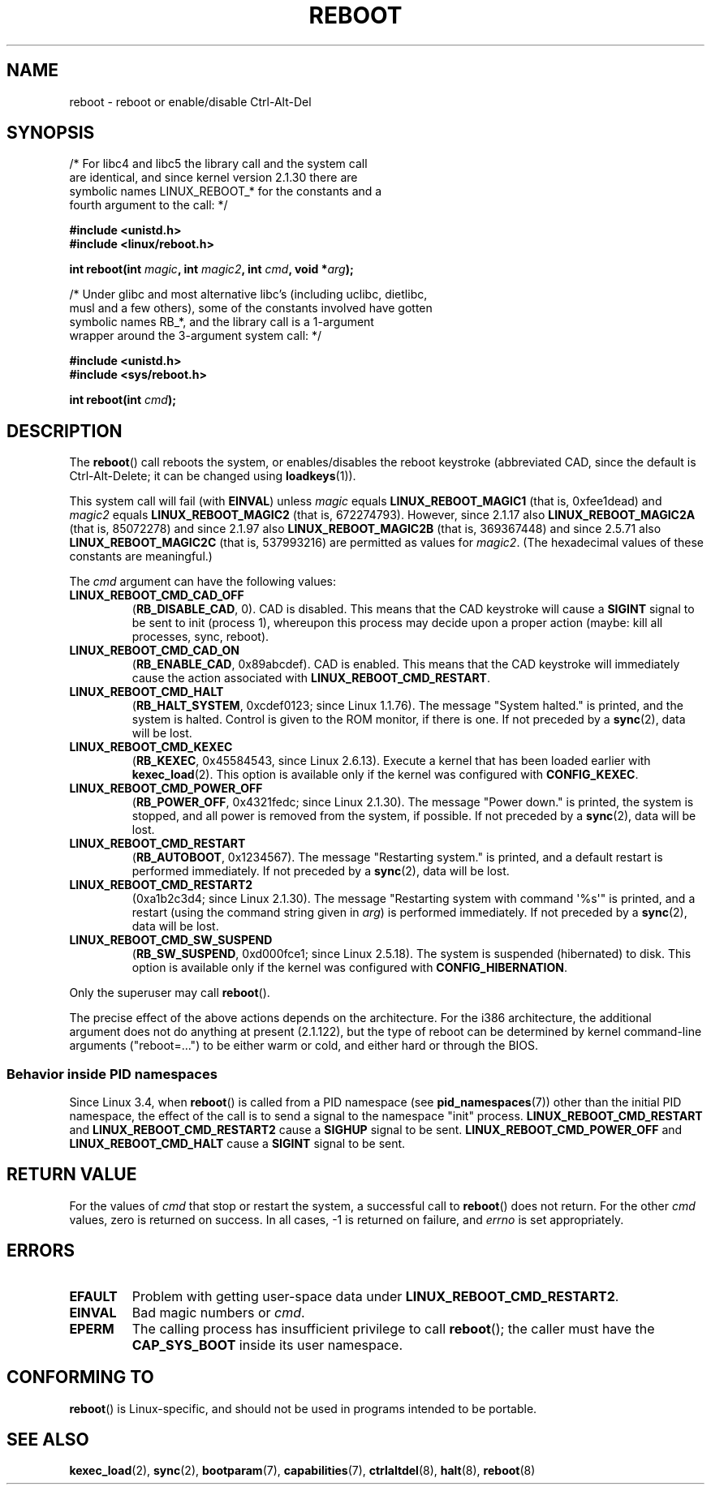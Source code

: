 .\" Copyright (c) 1998 Andries Brouwer (aeb@cwi.nl), 24 September 1998
.\"
.\" %%%LICENSE_START(VERBATIM)
.\" Permission is granted to make and distribute verbatim copies of this
.\" manual provided the copyright notice and this permission notice are
.\" preserved on all copies.
.\"
.\" Permission is granted to copy and distribute modified versions of this
.\" manual under the conditions for verbatim copying, provided that the
.\" entire resulting derived work is distributed under the terms of a
.\" permission notice identical to this one.
.\"
.\" Since the Linux kernel and libraries are constantly changing, this
.\" manual page may be incorrect or out-of-date.  The author(s) assume no
.\" responsibility for errors or omissions, or for damages resulting from
.\" the use of the information contained herein.  The author(s) may not
.\" have taken the same level of care in the production of this manual,
.\" which is licensed free of charge, as they might when working
.\" professionally.
.\"
.\" Formatted or processed versions of this manual, if unaccompanied by
.\" the source, must acknowledge the copyright and authors of this work.
.\" %%%LICENSE_END
.\"
.\" Modified, 27 May 2004, Michael Kerrisk <mtk.manpages@gmail.com>
.\"     Added notes on capability requirements
.\"
.TH REBOOT 2 2016-10-08 "Linux" "Linux Programmer's Manual"
.SH NAME
reboot \- reboot or enable/disable Ctrl-Alt-Del
.SH SYNOPSIS
/* For libc4 and libc5 the library call and the system call
   are identical, and since kernel version 2.1.30 there are
   symbolic names LINUX_REBOOT_* for the constants and a
   fourth argument to the call: */
.sp
.B #include <unistd.h>
.br
.B #include <linux/reboot.h>
.sp
.BI "int reboot(int " magic ", int " magic2 ", int " cmd ", void *" arg );
.sp
/* Under glibc and most alternative libc's (including uclibc, dietlibc,
   musl and a few others), some of the constants involved have gotten
   symbolic names RB_*, and the library call is a 1-argument
   wrapper around the 3-argument system call: */
.sp
.B #include <unistd.h>
.br
.B #include <sys/reboot.h>
.sp
.BI "int reboot(int " cmd );
.SH DESCRIPTION
The
.BR reboot ()
call reboots the system, or enables/disables the reboot keystroke
(abbreviated CAD, since the default is Ctrl-Alt-Delete;
it can be changed using
.BR loadkeys (1)).
.PP
This system call will fail (with
.BR EINVAL )
unless
.I magic
equals
.B LINUX_REBOOT_MAGIC1
(that is, 0xfee1dead) and
.I magic2
equals
.B LINUX_REBOOT_MAGIC2
(that is, 672274793).
However, since 2.1.17 also
.B LINUX_REBOOT_MAGIC2A
(that is, 85072278)
and since 2.1.97 also
.B LINUX_REBOOT_MAGIC2B
(that is, 369367448)
and since 2.5.71 also
.B LINUX_REBOOT_MAGIC2C
(that is, 537993216)
are permitted as values for
.IR magic2 .
(The hexadecimal values of these constants are meaningful.)

The
.I cmd
argument can have the following values:
.TP
.B LINUX_REBOOT_CMD_CAD_OFF
.RB ( RB_DISABLE_CAD ,
0).
CAD is disabled.
This means that the CAD keystroke will cause a
.B SIGINT
signal to be
sent to init (process 1), whereupon this process may decide upon a
proper action (maybe: kill all processes, sync, reboot).
.TP
.B LINUX_REBOOT_CMD_CAD_ON
.RB ( RB_ENABLE_CAD ,
0x89abcdef).
CAD is enabled.
This means that the CAD keystroke will immediately cause
the action associated with
.BR LINUX_REBOOT_CMD_RESTART .
.TP
.B LINUX_REBOOT_CMD_HALT
.RB ( RB_HALT_SYSTEM ,
0xcdef0123; since Linux 1.1.76).
The message "System halted." is printed, and the system is halted.
Control is given to the ROM monitor, if there is one.
If not preceded by a
.BR sync (2),
data will be lost.
.TP
.BR LINUX_REBOOT_CMD_KEXEC
.RB ( RB_KEXEC ,
0x45584543, since Linux 2.6.13).
Execute a kernel that has been loaded earlier with
.BR kexec_load (2).
This option is available only if the kernel was configured with
.BR CONFIG_KEXEC .
.TP
.B LINUX_REBOOT_CMD_POWER_OFF
.RB ( RB_POWER_OFF ,
0x4321fedc; since Linux 2.1.30).
The message "Power down." is printed, the system is stopped,
and all power is removed from the system, if possible.
If not preceded by a
.BR sync (2),
data will be lost.
.TP
.B LINUX_REBOOT_CMD_RESTART
.RB ( RB_AUTOBOOT ,
0x1234567).
The message "Restarting system." is printed, and a default
restart is performed immediately.
If not preceded by a
.BR sync (2),
data will be lost.
.TP
.B LINUX_REBOOT_CMD_RESTART2
(0xa1b2c3d4; since Linux 2.1.30).
The message "Restarting system with command \(aq%s\(aq" is printed,
and a restart (using the command string given in
.IR arg )
is performed immediately.
If not preceded by a
.BR sync (2),
data will be lost.
.TP
.BR LINUX_REBOOT_CMD_SW_SUSPEND
.RB ( RB_SW_SUSPEND ,
0xd000fce1; since Linux 2.5.18).
The system is suspended (hibernated) to disk.
This option is available only if the kernel was configured with
.BR CONFIG_HIBERNATION .
.LP
Only the superuser may call
.BR reboot ().
.LP
The precise effect of the above actions depends on the architecture.
For the i386 architecture, the additional argument does not do
anything at present (2.1.122), but the type of reboot can be
determined by kernel command-line arguments ("reboot=...") to be
either warm or cold, and either hard or through the BIOS.
.SS Behavior inside PID namespaces
.\" commit cf3f89214ef6a33fad60856bc5ffd7bb2fc4709b
.\" see also commit 923c7538236564c46ee80c253a416705321f13e3
Since Linux 3.4, when
.BR reboot ()
is called from a PID namespace (see
.BR pid_namespaces (7))
other than the initial PID namespace,
the effect of the call is to send a signal to the namespace "init" process.
.BR LINUX_REBOOT_CMD_RESTART
and
.BR LINUX_REBOOT_CMD_RESTART2
cause a
.BR SIGHUP
signal to be sent.
.BR LINUX_REBOOT_CMD_POWER_OFF
and
.BR LINUX_REBOOT_CMD_HALT
cause a
.B SIGINT
signal to be sent.
.SH RETURN VALUE
For the values of
.I cmd
that stop or restart the system,
a successful call to
.BR reboot ()
does not return.
For the other
.I cmd
values, zero is returned on success.
In all cases, \-1 is returned on failure, and
.I errno
is set appropriately.
.SH ERRORS
.TP
.B EFAULT
Problem with getting user-space data under
.BR LINUX_REBOOT_CMD_RESTART2 .
.TP
.B EINVAL
Bad magic numbers or \fIcmd\fP.
.TP
.B EPERM
The calling process has insufficient privilege to call
.BR reboot ();
the caller must have the
.B CAP_SYS_BOOT
inside its user namespace.
.SH CONFORMING TO
.BR reboot ()
is Linux-specific,
and should not be used in programs intended to be portable.
.SH SEE ALSO
.BR kexec_load (2),
.BR sync (2),
.BR bootparam (7),
.BR capabilities (7),
.BR ctrlaltdel (8),
.BR halt (8),
.BR reboot (8)
